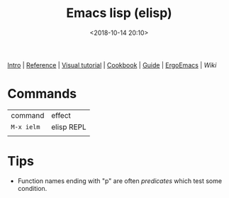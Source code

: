 #+title: Emacs lisp (elisp)
#+date: <2018-10-14 20:10>
#+filetags: technote elisp
#+STARTUP: showall indent

[[http://www.gnu.org/software/emacs/manual/html_node/eintr/index.html][Intro]] | [[https://www.gnu.org/software/emacs/manual/html_node/elisp/index.html][Reference]] | [[http://caiorss.github.io/Emacs-Elisp-Programming/Elisp_Programming.html][Visual tutorial]] | [[https://www.emacswiki.org/emacs/ElispCookbook][Cookbook]] | [[https://github.com/chrisdone/elisp-guide][Guide]] | [[http://ergoemacs.org/emacs/elisp.html][ErgoEmacs]] | [[​https://www.emacswiki.org/emacs/CategoryCode][Wiki]]

* Commands

| command  | effect     |
| ~M-x ielm~ | elisp REPL |
|          |            |

* Tips

- Function names ending with "p" are often /predicates/ which test some condition.
